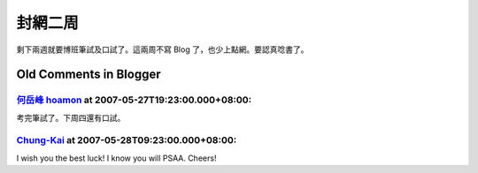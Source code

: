 封網二周
================================================================================

剩下兩週就要博班筆試及口試了。這兩周不寫 Blog 了，也少上點網。要認真唸書了。


Old Comments in Blogger
--------------------------------------------------------------------------------



`何岳峰 hoamon <http://www.blogger.com/profile/03979063804278011312>`_ at 2007-05-27T19:23:00.000+08:00:
^^^^^^^^^^^^^^^^^^^^^^^^^^^^^^^^^^^^^^^^^^^^^^^^^^^^^^^^^^^^^^^^^^^^^^^^^^^^^^^^^^^^^^^^^^^^^^^^^^^^^^^^^^^^^^^^^^

考完筆試了。下周四還有口試。

`Chung-Kai <http://www.blogger.com/profile/00717722499874252573>`_ at 2007-05-28T09:23:00.000+08:00:
^^^^^^^^^^^^^^^^^^^^^^^^^^^^^^^^^^^^^^^^^^^^^^^^^^^^^^^^^^^^^^^^^^^^^^^^^^^^^^^^^^^^^^^^^^^^^^^^^^^^^^^^^^^^^^^^^

I wish you the best luck!
I know you will PSAA.
Cheers!

.. author:: default
.. categories:: chinese
.. tags:: 
.. comments::